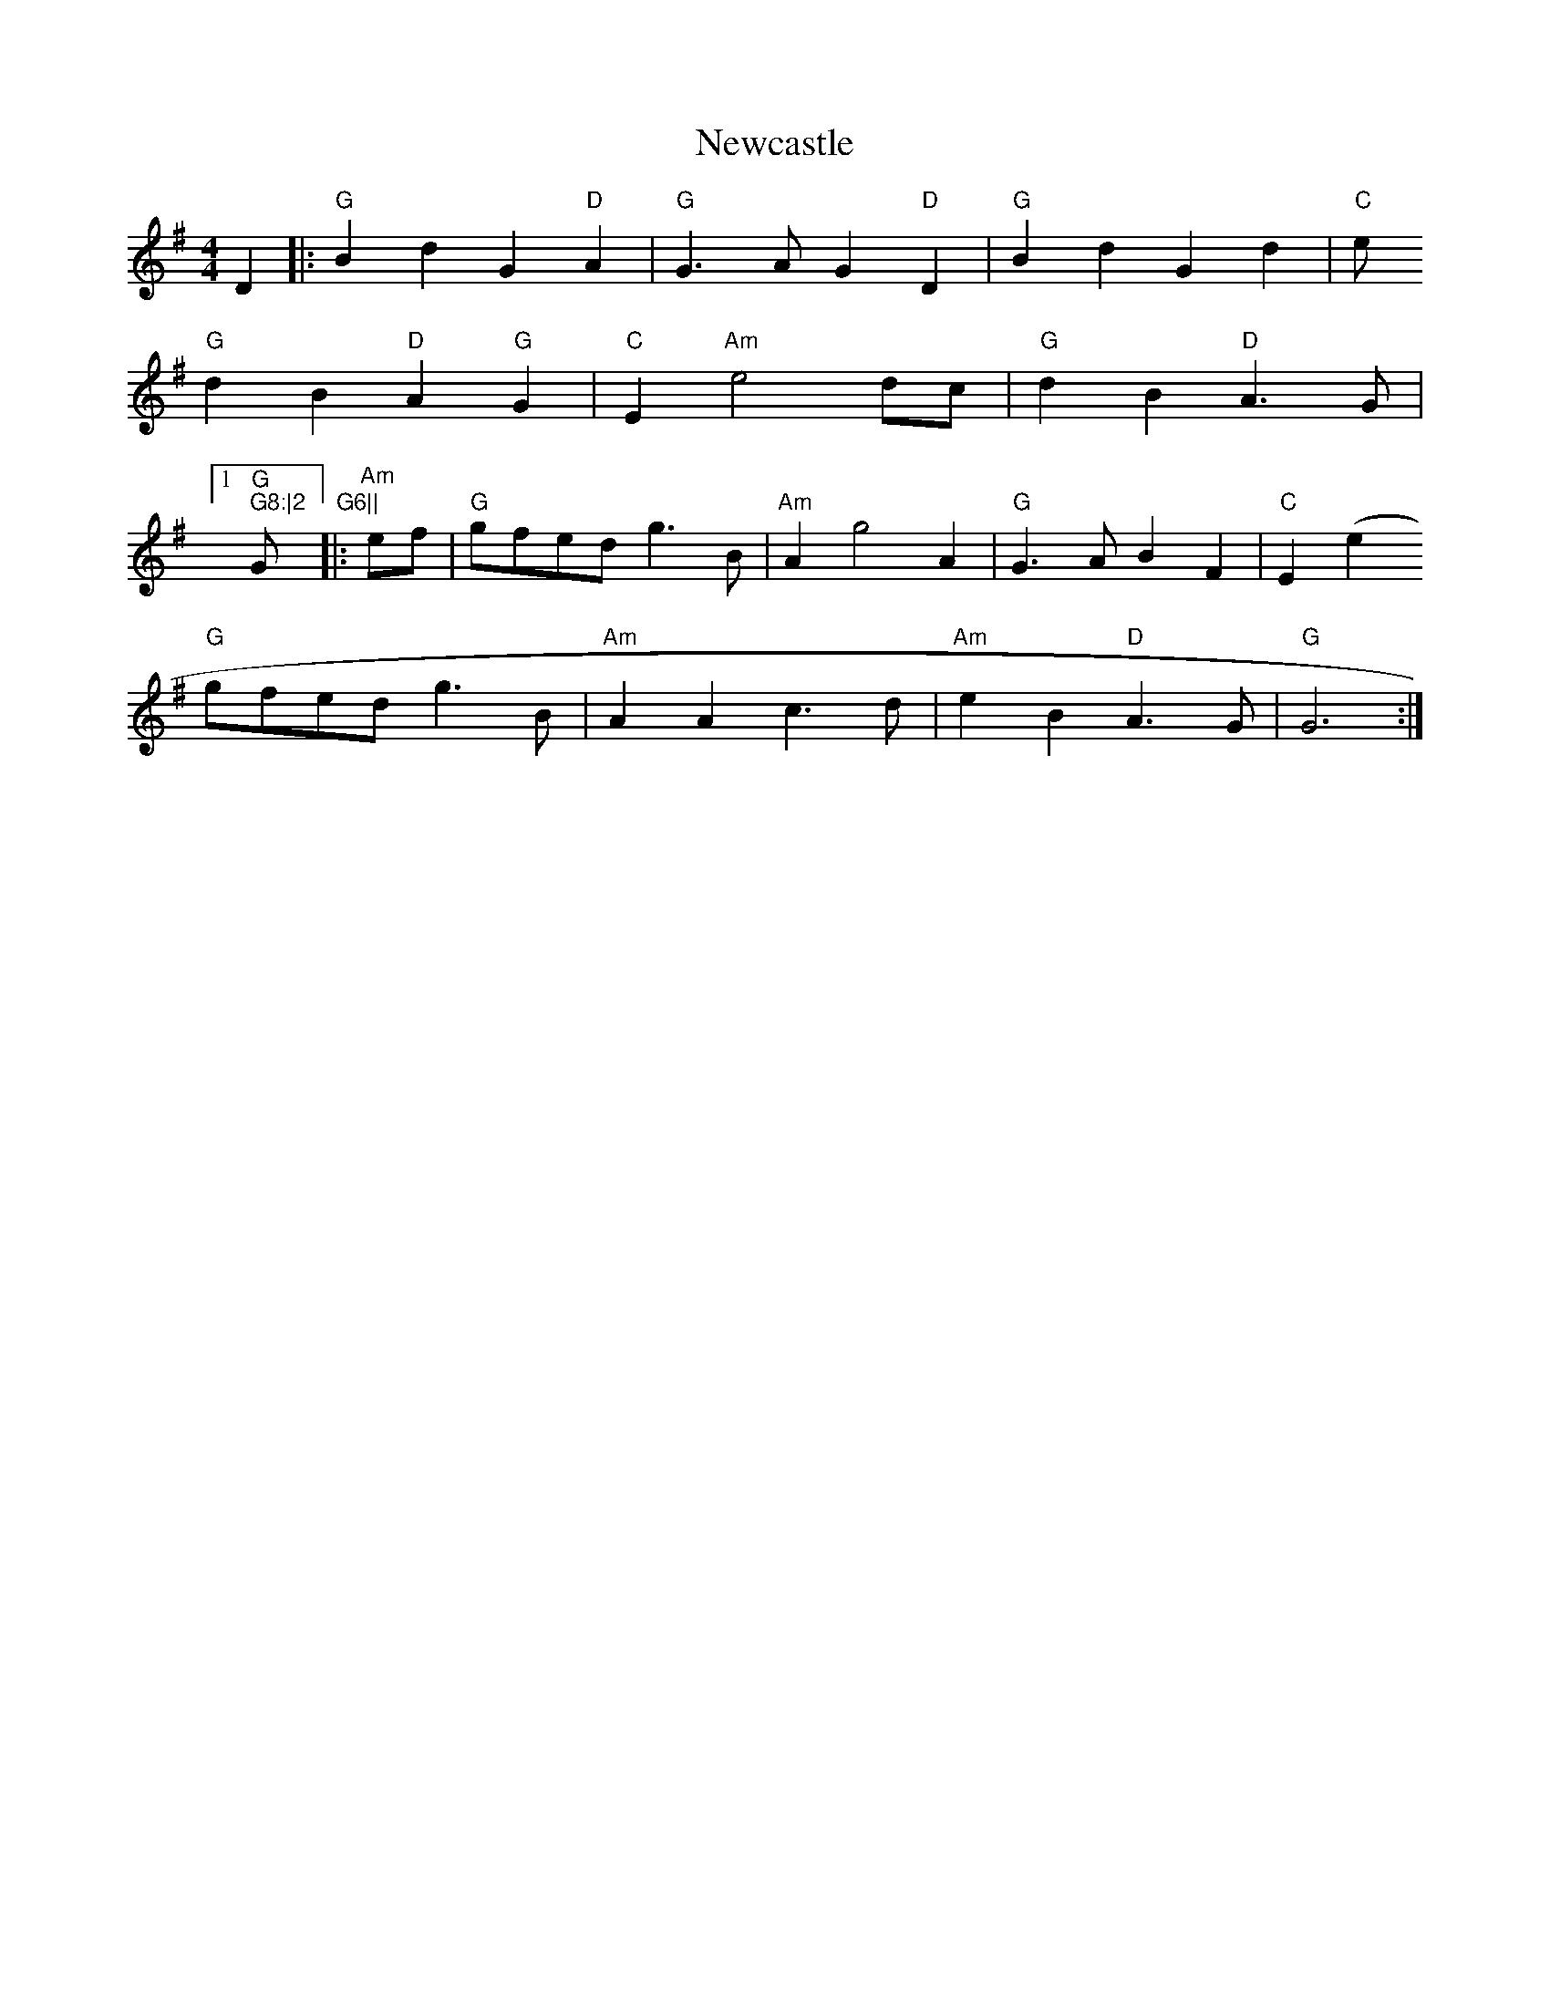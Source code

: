 X: 29331
T: Newcastle
R: barndance
M: 4/4
K: Gmajor
D2|:"G" B2 d2 G2 "D" A2|"G" G3 A G2 "D" D2|"G" B2 d2 G2 d2|"C" e
"G" d2 B2 "D" A2 "G" G2|"C" E2 "Am" e4 dc|"G" d2 B2 "D" A3 G|1 "G
" G8:|2 "G" G6||
|:"Am" ef|"G" gfed g3 B|"Am" A2 g4 A2|"G" G3 A B2 F2|"C" E2 (e2
"G" gfed g3 B|"Am" A2 A2 c3 d|"Am" e2 B2 "D" A3 G|"G" G6:|

